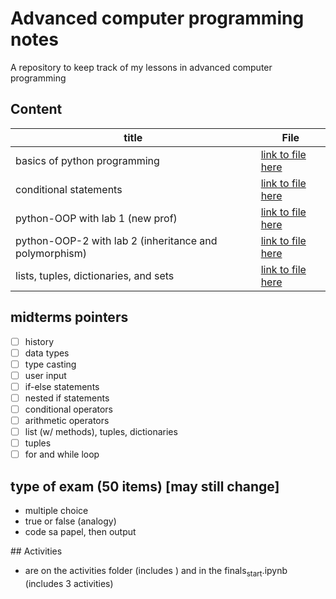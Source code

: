 * Advanced computer programming notes
A repository to keep track of my lessons in advanced computer programming

** Content
|--------------------------------------------------------+-----------------------------------------------------------|
| title                                                  | File                                                      |
|--------------------------------------------------------+-----------------------------------------------------------|
| basics of python programming                           | [[./basics.org][link to file here]]                       |
|--------------------------------------------------------+-----------------------------------------------------------|
| conditional statements                                 | [[./conditionals.org][link to file here]]                 |
|--------------------------------------------------------+-----------------------------------------------------------|
| python-OOP with lab 1 (new prof)                       | [[./python-OOP.org][link to file here]]                   |
|--------------------------------------------------------+-----------------------------------------------------------|
| python-OOP-2 with lab 2 (inheritance and polymorphism) | [[./inheritance-and-polymorphism.org][link to file here]] |
|--------------------------------------------------------+-----------------------------------------------------------|
| lists, tuples, dictionaries, and sets                  | [[./lists.md][link to file here]]                         |
|--------------------------------------------------------+-----------------------------------------------------------|

** midterms pointers
- [-] history
- [-] data types
- [-] type casting
- [-] user input
- [-] if-else statements
- [-] nested if statements
- [-] conditional operators
- [-] arithmetic operators
- [-] list (w/ methods), tuples, dictionaries
- [-] tuples
- [-] for and while loop


**  type of exam (50 items) [may still change]
- multiple choice
- true or false (analogy)
- code sa papel, then output 

## Activities
- are on the activities folder (includes ) and in the finals_start.ipynb (includes 3 activities)
